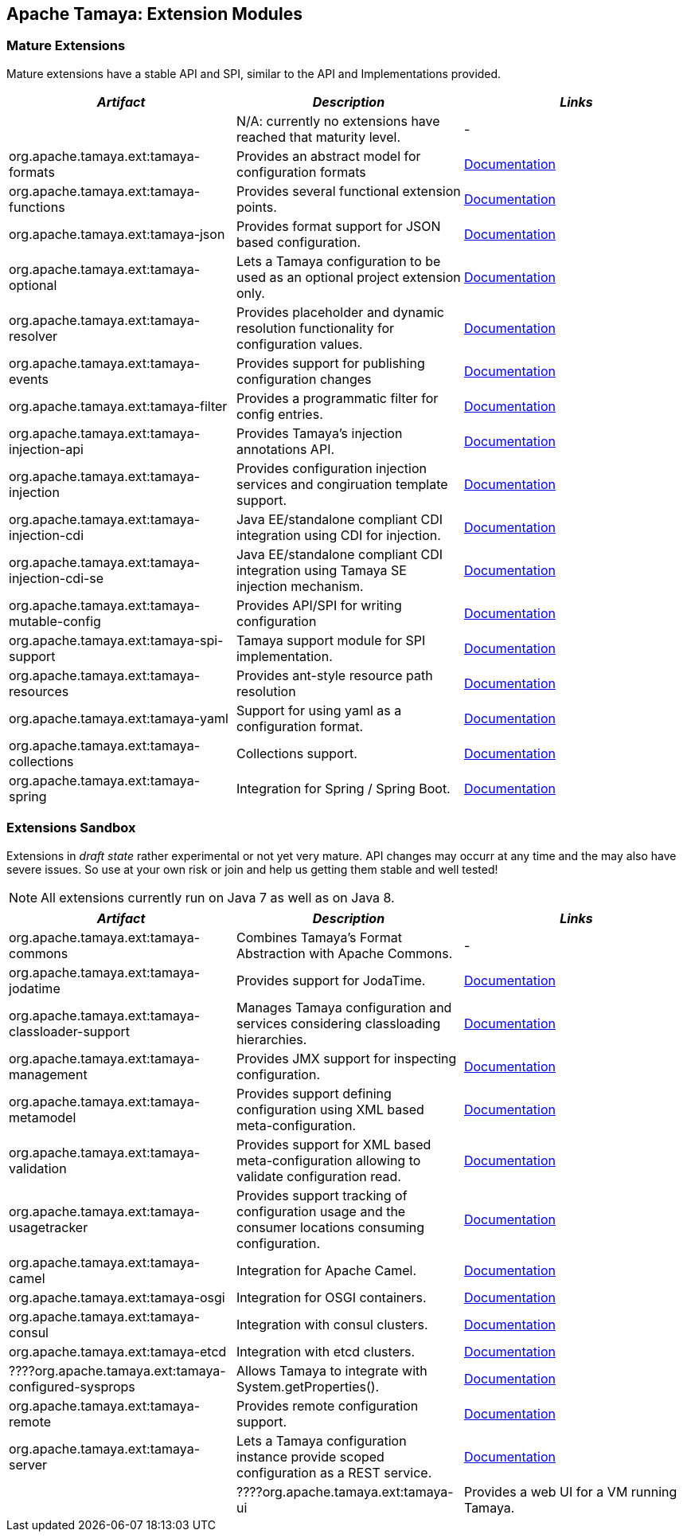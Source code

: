:jbake-type: page
:jbake-status: published

== Apache Tamaya: Extension Modules

toc::[]

=== Mature Extensions

Mature extensions have a stable API and SPI, similar to the API and Implementations provided.

[width="100%",frame="1",options="header",grid="all"]
|=======
|_Artifact_                                 |_Description_                                |_Links_
|                                           | N/A: currently no extensions have reached that maturity level.  | -
|+org.apache.tamaya.ext:tamaya-formats+       |Provides an abstract model for configuration formats   |link:extensions/mod_formats.html[Documentation]
|+org.apache.tamaya.ext:tamaya-functions+     |Provides several functional extension points.          |link:extensions/mod_functions.html[Documentation]
|+org.apache.tamaya.ext:tamaya-json+          |Provides format support for JSON based configuration.  |link:extensions/mod_json.html[Documentation]
|+org.apache.tamaya.ext:tamaya-optional+      |Lets a Tamaya configuration to be used as an optional project extension only.  |link:extensions/mod_optional.html[Documentation]
|+org.apache.tamaya.ext:tamaya-resolver+      |Provides placeholder and dynamic resolution functionality for configuration values.  |link:extensions/mod_resolver.html[Documentation]
|+org.apache.tamaya.ext:tamaya-events+        |Provides support for publishing configuration changes  |link:extensions/mod_events.html[Documentation]
|+org.apache.tamaya.ext:tamaya-filter+        |Provides a programmatic filter for config entries.     | link:extensions/mod_filter.html[Documentation]
|+org.apache.tamaya.ext:tamaya-injection-api+ |Provides Tamaya's injection annotations API.           |link:extensions/mod_injection.html[Documentation]
|+org.apache.tamaya.ext:tamaya-injection+     |Provides configuration injection services and congiruation template support.  |link:extensions/mod_injection.html[Documentation]
|+org.apache.tamaya.ext:tamaya-injection-cdi+ | Java EE/standalone compliant CDI integration using CDI for injection. | link:extensions/mod_cdi.html[Documentation]
|+org.apache.tamaya.ext:tamaya-injection-cdi-se+ | Java EE/standalone compliant CDI integration using Tamaya SE injection mechanism. | link:extensions/mod_cdi.html[Documentation]
|+org.apache.tamaya.ext:tamaya-mutable-config+|Provides API/SPI for writing configuration             |link:extensions/mod_mutable_config.html[Documentation]
|+org.apache.tamaya.ext:tamaya-spi-support+   |Tamaya support module for SPI implementation.          |link:extensions/mod_spi-support.html[Documentation]
|+org.apache.tamaya.ext:tamaya-resources+     |Provides ant-style resource path resolution  |link:extensions/mod_resources.html[Documentation]
|+org.apache.tamaya.ext:tamaya-yaml+          |Support for using yaml as a configuration format.      |link:extensions/mod_yaml.html[Documentation]
|+org.apache.tamaya.ext:tamaya-collections+   |Collections support.                                   |link:extensions/mod_collections.html[Documentation]
|+org.apache.tamaya.ext:tamaya-spring+      | Integration for Spring / Spring Boot.        | link:extensions/mod_spring.html[Documentation]
|=======


=== Extensions Sandbox

Extensions in _draft state_ rather experimental or not yet very mature. API changes may occurr at any time
and the may also have severe issues. So use at your own risk or join and help us getting them stable and
well tested!

NOTE: All extensions currently run on Java 7 as well as on Java 8.

[width="100%",frame="1",options="header",grid="all"]
|=======
|_Artifact_                                 |_Description_                                          |_Links_
|+org.apache.tamaya.ext:tamaya-commons+     |Combines Tamaya's Format Abstraction with Apache Commons.  | -
|+org.apache.tamaya.ext:tamaya-jodatime+    |Provides support for JodaTime.                         | link:extensions/mod_jodatime.html[Documentation]
|+org.apache.tamaya.ext:tamaya-classloader-support+  |Manages Tamaya configuration and services considering classloading hierarchies.  |link:extensions/mod_classloader_support.html[Documentation]
|+org.apache.tamaya.ext:tamaya-management+  |Provides JMX support for inspecting configuration.     |link:extensions/mod_management.html[Documentation]
|+org.apache.tamaya.ext:tamaya-metamodel+   |Provides support defining configuration using XML based meta-configuration.  |link:extensions/mod_metamodel-staged.html[Documentation]
|+org.apache.tamaya.ext:tamaya-validation+  |Provides support for XML based meta-configuration allowing to validate configuration read.  |link:extensions/mod_validation.html[Documentation]
|+org.apache.tamaya.ext:tamaya-usagetracker+  |Provides support tracking of configuration usage and the consumer locations consuming configuration.  |link:extensions/mod_usagetracker.html[Documentation]
|+org.apache.tamaya.ext:tamaya-camel+       | Integration for Apache Camel.                | link:extensions/mod_camel.html[Documentation]
|+org.apache.tamaya.ext:tamaya-osgi+        | Integration for OSGI containers.             | link:extensions/mod_osgi.html[Documentation]
|+org.apache.tamaya.ext:tamaya-consul+      | Integration with consul clusters.            | link:extensions/mod_consul.html[Documentation]
|+org.apache.tamaya.ext:tamaya-etcd+        | Integration with etcd clusters.              | link:extensions/mod_etcd.html[Documentation]
|????+org.apache.tamaya.ext:tamaya-configured-sysprops+        | Allows Tamaya to integrate with +System.getProperties()+.   | link:extensions/mod_sysprops.html[Documentation]
|+org.apache.tamaya.ext:tamaya-remote+      |Provides remote configuration support.                 |link:extensions/mod_remote.html[Documentation]
|+org.apache.tamaya.ext:tamaya-server+      |Lets a Tamaya configuration instance provide scoped configuration as a REST service.     |link:extensions/mod_server.html[Documentation]
||????+org.apache.tamaya.ext:tamaya-ui+          |Provides a web UI for a VM running Tamaya.    |link:extensions/mod_ui.html[Documentation]
|=======

